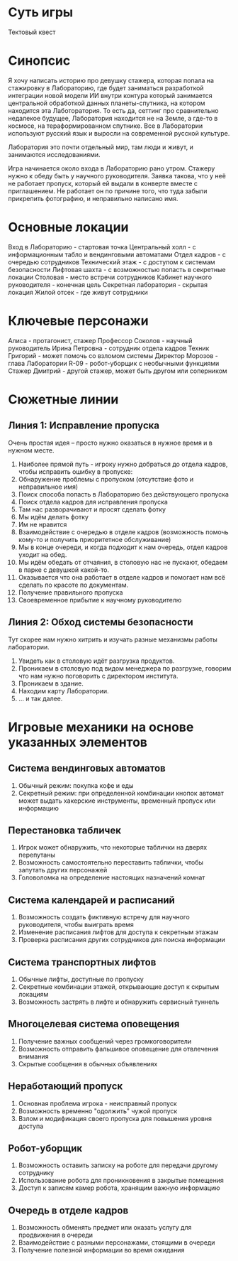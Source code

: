 * Суть игры
Тектовый квест
* Синопсис
Я хочу написать историю про девушку стажера, которая попала на стажировку в Лабораторию, где будет заниматься разработкой интеграции новой модели ИИ внутри контура который занимается центральной обработкой данных планеты-спутника, на котором находится эта Лаботоратория.  То есть да, сеттинг про сравнительно недалекое будущее, Лаборатория находится не на Земле, а где-то в космосе, на тераформированном спутнике.  Все в Лаборатории используют русский язык и выросли на современной русской культуре.

Лаборатория это почти отдельный мир, там люди и живут, и занимаются исследованиями.

Игра начинается около входа в Лабораторию рано утром.  Стажеру нужно к обеду быть у научного руководителя.  Заявка такова, что у неё не работает пропуск, который ей выдали в конверте вместе с приглашением.  Не работает он по причине того, что туда забыли прикрепить фотографию, и неправильно написано имя.

* Основные локации
Вход в Лабораторию - стартовая точка
Центральный холл - с информационным табло и вендинговыми автоматами
Отдел кадров - с очередью сотрудников
Технический этаж - с доступом к системам безопасности
Лифтовая шахта - с возможностью попасть в секретные локации
Столовая - место встречи сотрудников
Кабинет научного руководителя - конечная цель
Секретная лаборатория - скрытая локация
Жилой отсек - где живут сотрудники

* Ключевые персонажи

Алиса - протагонист, стажер
Профессор Соколов - научный руководитель
Ирина Петровна - сотрудник отдела кадров
Техник Григорий - может помочь со взломом системы
Директор Морозов - глава Лаборатории
R-09 - робот-уборщик с необычными функциями
Стажер Дмитрий - другой стажер, может быть другом или соперником

* Сюжетные линии
** Линия 1: Исправление пропуска
Очень простая идея -- просто нужно оказаться в нужное время и в нужном месте.

1. Наиболее прямой путь - игроку нужно добраться до отдела кадров, чтобы исправить ошибку в пропуске:
2. Обнаружение проблемы с пропуском (отсутствие фото и неправильное имя)
3. Поиск способа попасть в Лабораторию без действующего пропуска
4. Поиск отдела кадров для исправления пропуска
5. Там нас разворачивают и просят сделать фотку
6. Мы идём делать фотку
7. Им не нравится 
8. Взаимодействие с очередью в отделе кадров (возможность помочь
   кому-то и получить приоритетное обслуживание)
9. Мы в конце очереди, и когда подходит к нам очередь, отдел кадров уходит на обед.
10. Мы идём обедать от отчаяния, в столовую нас не пускают, обедаем в парке с девушкой какой-то.
11. Оказывается что она работает в отделе кадров и помогает нам всё сделать по красоте по документам.
12. Получение правильного пропуска
13. Своевременное прибытие к научному руководителю
    
** Линия 2: Обход системы безопасности
Тут скорее нам нужно хитрить и изучать разные механизмы работы лаборатории.

1. Увидеть как в столовую идёт разгрузка продуктов.
2. Проникаем в столовую под видом менеджера по разгрузке, говорим что
   нам нужно поговорить с директором института.
3. Проникаем в здание.
4. Находим карту Лаборатории.
5. ... и так далее.
   
* Игровые механики на основе указанных элементов
** Система вендинговых автоматов
1. Обычный режим: покупка кофе и еды
2. Секретный режим: при определенной комбинации кнопок автомат может выдать хакерские инструменты, временный пропуск или информацию

** Перестановка табличек
1. Игрок может обнаружить, что некоторые таблички на дверях перепутаны
2. Возможность самостоятельно переставить таблички, чтобы запутать других персонажей
3. Головоломка на определение настоящих назначений комнат

** Система календарей и расписаний
1. Возможность создать фиктивную встречу для научного руководителя, чтобы выиграть время
2. Изменение расписания лифтов для доступа к секретным этажам
3. Проверка расписания других сотрудников для поиска информации

** Система транспортных лифтов
1. Обычные лифты, доступные по пропуску
2. Секретные комбинации этажей, открывающие доступ к скрытым локациям
3. Возможность застрять в лифте и обнаружить сервисный туннель

** Многоцелевая система оповещения
1. Получение важных сообщений через громкоговорители
2. Возможность отправить фальшивое оповещение для отвлечения внимания
3. Скрытые сообщения в обычных объявлениях

** Неработающий пропуск
1. Основная проблема игрока - неисправный пропуск
2. Возможность временно "одолжить" чужой пропуск
3. Взлом и модификация своего пропуска для повышения уровня доступа

** Робот-уборщик
1. Возможность оставить записку на роботе для передачи другому сотруднику
2. Использование робота для проникновения в закрытые помещения
3. Доступ к записям камер робота, хранящим важную информацию

** Очередь в отделе кадров
1. Возможность обменять предмет или оказать услугу для продвижения в очереди
2. Взаимодействие с разными персонажами, стоящими в очереди
3. Получение полезной информации во время ожидания
